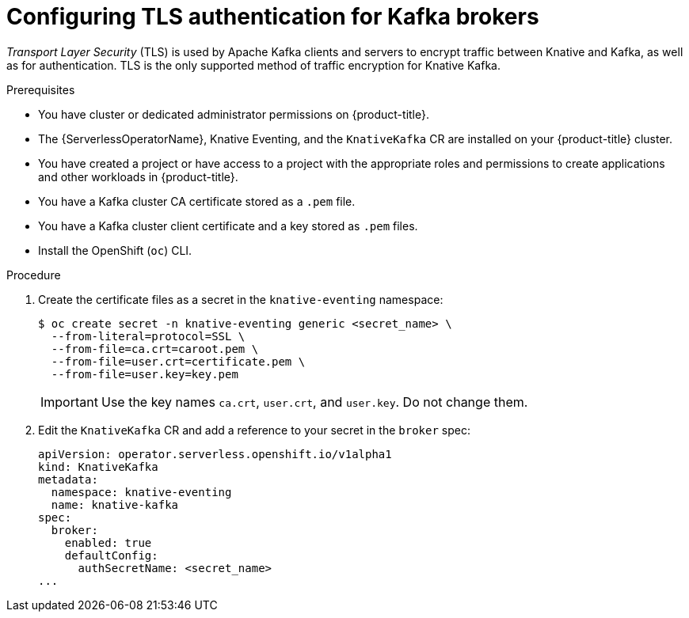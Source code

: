 // Module is included in the following assemblies:
//
// * serverless/admin_guide/serverless-kafka-admin.adoc

:_content-type: PROCEDURE
[id="serverless-kafka-broker-tls-default-config_{context}"]
= Configuring TLS authentication for Kafka brokers

_Transport Layer Security_ (TLS) is used by Apache Kafka clients and servers to encrypt traffic between Knative and Kafka, as well as for authentication. TLS is the only supported method of traffic encryption for Knative Kafka.

.Prerequisites

* You have cluster or dedicated administrator permissions on {product-title}.
* The {ServerlessOperatorName}, Knative Eventing, and the `KnativeKafka` CR are installed on your {product-title} cluster.
* You have created a project or have access to a project with the appropriate roles and permissions to create applications and other workloads in {product-title}.
* You have a Kafka cluster CA certificate stored as a `.pem` file.
* You have a Kafka cluster client certificate and a key stored as `.pem` files.
* Install the OpenShift (`oc`) CLI.

.Procedure

. Create the certificate files as a secret in the `knative-eventing` namespace:
+
[source,terminal]
----
$ oc create secret -n knative-eventing generic <secret_name> \
  --from-literal=protocol=SSL \
  --from-file=ca.crt=caroot.pem \
  --from-file=user.crt=certificate.pem \
  --from-file=user.key=key.pem
----
+
[IMPORTANT]
====
Use the key names `ca.crt`, `user.crt`, and `user.key`. Do not change them.
====

. Edit the `KnativeKafka` CR and add a reference to your secret in the `broker` spec:
+
[source,yaml]
----
apiVersion: operator.serverless.openshift.io/v1alpha1
kind: KnativeKafka
metadata:
  namespace: knative-eventing
  name: knative-kafka
spec:
  broker:
    enabled: true
    defaultConfig:
      authSecretName: <secret_name>
...
----
